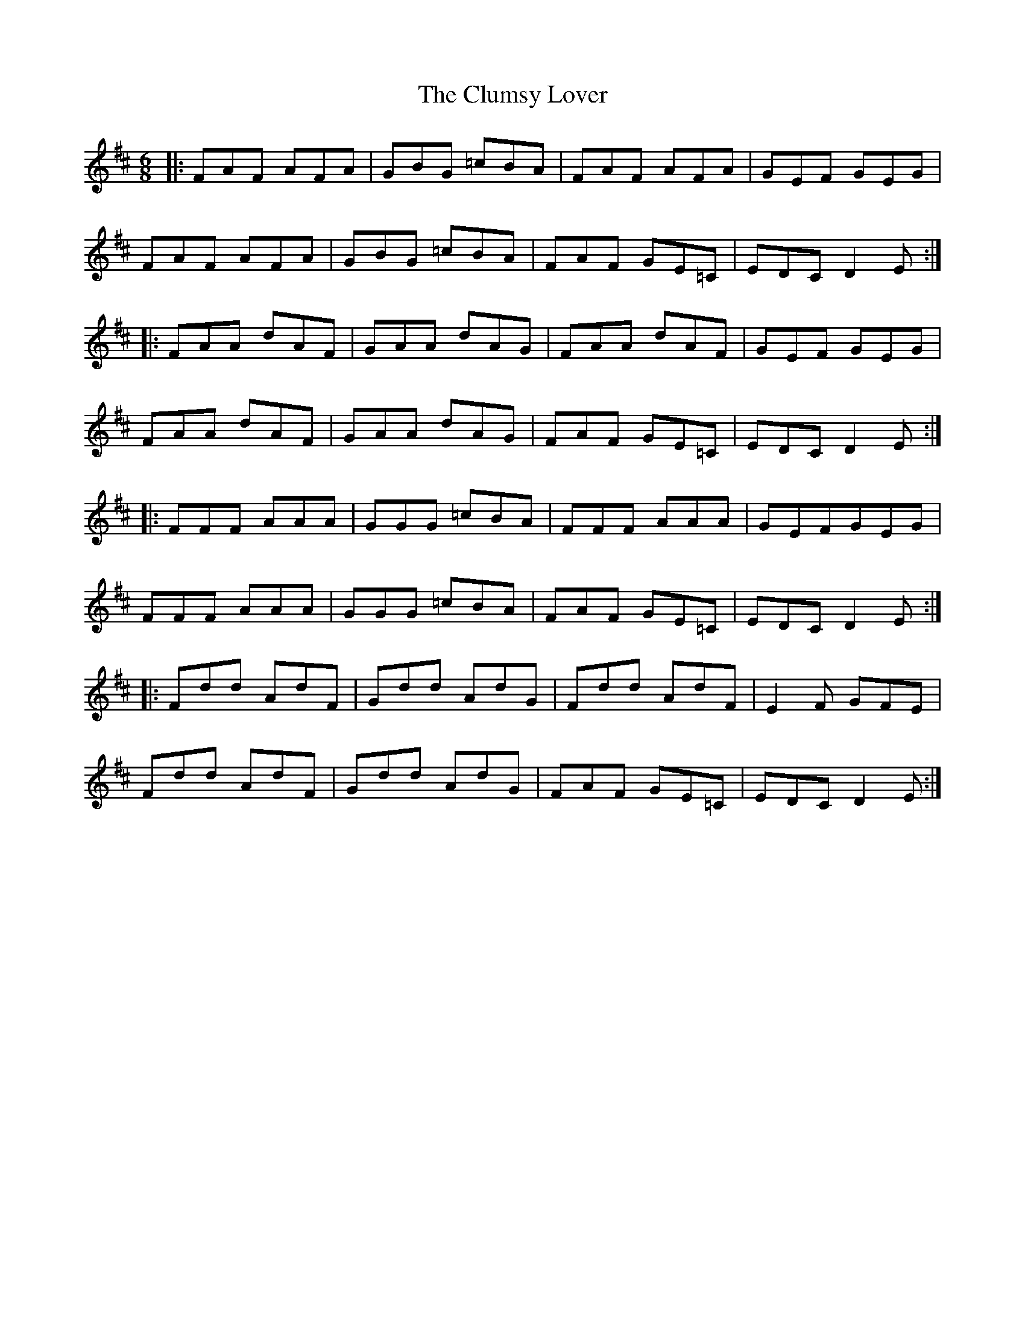 X: 7455
T: Clumsy Lover, The
R: jig
M: 6/8
K: Dmajor
|:FAF AFA|GBG =cBA|FAF AFA|GEF GEG|
FAF AFA|GBG =cBA|FAF GE=C|EDC D2E:|
|:FAA dAF|GAA dAG|FAA dAF|GEF GEG|
FAA dAF|GAA dAG|FAF GE=C|EDC D2E:|
|:FFF AAA|GGG =cBA|FFF AAA|GEFGEG|
FFF AAA|GGG =cBA|FAF GE=C|EDC D2E:|
|:Fdd AdF|Gdd AdG|Fdd AdF|E2F GFE|
Fdd AdF|Gdd AdG|FAF GE=C|EDC D2E:|

